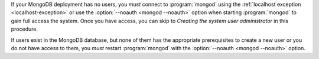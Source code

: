 If your MongoDB deployment has no users, you *must* connect to
:program:`mongod` using the :ref:`localhost exception
<localhost-exception>` or use the :option:`--noauth <mongod --noauth>`
option when starting :program:`mongod` to gain full access the
system. Once you have access, you can skip to *Creating the system
user administrator* in this procedure.

If users exist in the MongoDB database, but none of them has the
appropriate prerequisites to create a new user or you do not have access
to them, you *must* restart :program:`mongod` with the :option:`--noauth
<mongod --noauth>` option.
